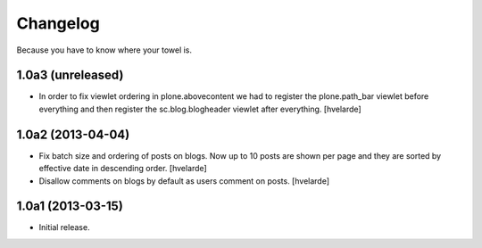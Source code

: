 Changelog
---------

Because you have to know where your towel is.

1.0a3 (unreleased)
^^^^^^^^^^^^^^^^^^

- In order to fix viewlet ordering in plone.abovecontent we had to register
  the plone.path_bar viewlet before everything and then register the
  sc.blog.blogheader viewlet after everything. [hvelarde]


1.0a2 (2013-04-04)
^^^^^^^^^^^^^^^^^^

- Fix batch size and ordering of posts on blogs. Now up to 10 posts are shown
  per page and they are sorted by effective date in descending order.
  [hvelarde]

- Disallow comments on blogs by default as users comment on posts. [hvelarde]


1.0a1 (2013-03-15)
^^^^^^^^^^^^^^^^^^

- Initial release.
